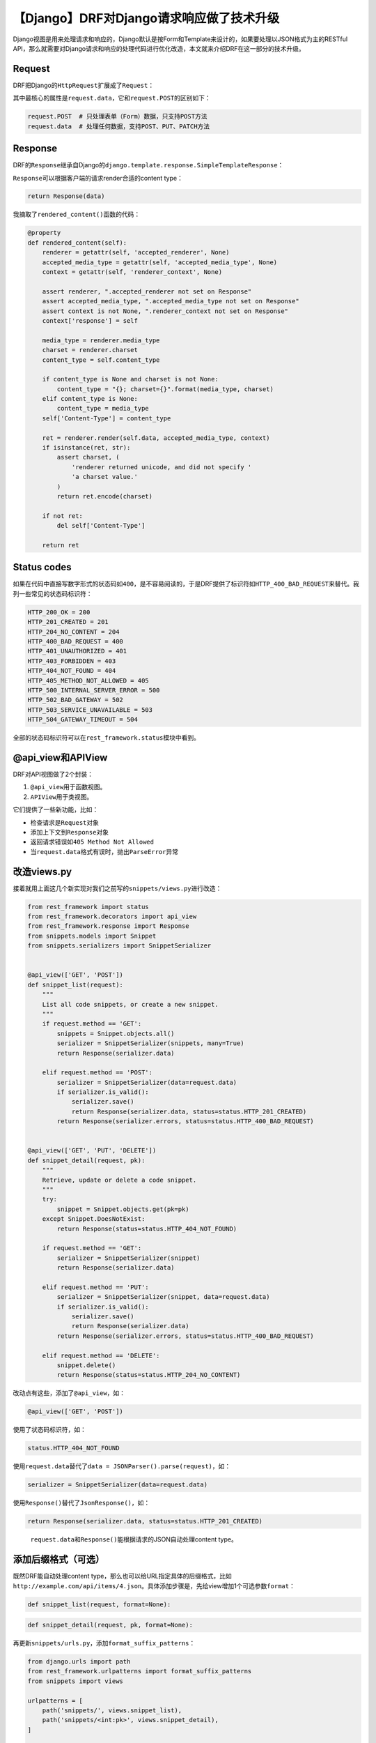 【Django】DRF对Django请求响应做了技术升级
=========================================

|image1|

Django视图是用来处理请求和响应的，Django默认是按Form和Template来设计的，如果要处理以JSON格式为主的RESTful
API，那么就需要对Django请求和响应的处理代码进行优化改造，本文就来介绍DRF在这一部分的技术升级。

Request
-------

DRF把Django的\ ``HttpRequest``\ 扩展成了\ ``Request``\ ：

|image2|

其中最核心的属性是\ ``request.data``\ ，它和\ ``request.POST``\ 的区别如下：

.. code:: python

   request.POST  # 只处理表单（Form）数据，只支持POST方法
   request.data  # 处理任何数据，支持POST、PUT、PATCH方法

Response
--------

DRF的\ ``Response``\ 继承自Django的\ ``django.template.response.SimpleTemplateResponse``\ ：

|image3|

``Response``\ 可以根据客户端的请求render合适的content type：

.. code:: python

   return Response(data)

我摘取了\ ``rendered_content()``\ 函数的代码：

.. code:: python

   @property
   def rendered_content(self):
       renderer = getattr(self, 'accepted_renderer', None)
       accepted_media_type = getattr(self, 'accepted_media_type', None)
       context = getattr(self, 'renderer_context', None)

       assert renderer, ".accepted_renderer not set on Response"
       assert accepted_media_type, ".accepted_media_type not set on Response"
       assert context is not None, ".renderer_context not set on Response"
       context['response'] = self

       media_type = renderer.media_type
       charset = renderer.charset
       content_type = self.content_type

       if content_type is None and charset is not None:
           content_type = "{}; charset={}".format(media_type, charset)
       elif content_type is None:
           content_type = media_type
       self['Content-Type'] = content_type

       ret = renderer.render(self.data, accepted_media_type, context)
       if isinstance(ret, str):
           assert charset, (
               'renderer returned unicode, and did not specify '
               'a charset value.'
           )
           return ret.encode(charset)

       if not ret:
           del self['Content-Type']

       return ret

Status codes
------------

如果在代码中直接写数字形式的状态码如\ ``400``\ ，是不容易阅读的，于是DRF提供了标识符如\ ``HTTP_400_BAD_REQUEST``\ 来替代。我列一些常见的状态码标识符：

.. code:: python

   HTTP_200_OK = 200
   HTTP_201_CREATED = 201
   HTTP_204_NO_CONTENT = 204
   HTTP_400_BAD_REQUEST = 400
   HTTP_401_UNAUTHORIZED = 401
   HTTP_403_FORBIDDEN = 403
   HTTP_404_NOT_FOUND = 404
   HTTP_405_METHOD_NOT_ALLOWED = 405
   HTTP_500_INTERNAL_SERVER_ERROR = 500
   HTTP_502_BAD_GATEWAY = 502
   HTTP_503_SERVICE_UNAVAILABLE = 503
   HTTP_504_GATEWAY_TIMEOUT = 504

全部的状态码标识符可以在\ ``rest_framework.status``\ 模块中看到。

@api_view和APIView
------------------

DRF对API视图做了2个封装：

1. ``@api_view``\ 用于函数视图。
2. ``APIView``\ 用于类视图。

它们提供了一些新功能，比如：

-  检查请求是\ ``Request``\ 对象
-  添加上下文到\ ``Response``\ 对象
-  返回请求错误如\ ``405 Method Not Allowed``
-  当\ ``request.data``\ 格式有误时，抛出\ ``ParseError``\ 异常

改造views.py
------------

接着就用上面这几个新实现对我们之前写的\ ``snippets/views.py``\ 进行改造：

.. code:: python

   from rest_framework import status
   from rest_framework.decorators import api_view
   from rest_framework.response import Response
   from snippets.models import Snippet
   from snippets.serializers import SnippetSerializer


   @api_view(['GET', 'POST'])
   def snippet_list(request):
       """
       List all code snippets, or create a new snippet.
       """
       if request.method == 'GET':
           snippets = Snippet.objects.all()
           serializer = SnippetSerializer(snippets, many=True)
           return Response(serializer.data)

       elif request.method == 'POST':
           serializer = SnippetSerializer(data=request.data)
           if serializer.is_valid():
               serializer.save()
               return Response(serializer.data, status=status.HTTP_201_CREATED)
           return Response(serializer.errors, status=status.HTTP_400_BAD_REQUEST)

       
   @api_view(['GET', 'PUT', 'DELETE'])
   def snippet_detail(request, pk):
       """
       Retrieve, update or delete a code snippet.
       """
       try:
           snippet = Snippet.objects.get(pk=pk)
       except Snippet.DoesNotExist:
           return Response(status=status.HTTP_404_NOT_FOUND)

       if request.method == 'GET':
           serializer = SnippetSerializer(snippet)
           return Response(serializer.data)

       elif request.method == 'PUT':
           serializer = SnippetSerializer(snippet, data=request.data)
           if serializer.is_valid():
               serializer.save()
               return Response(serializer.data)
           return Response(serializer.errors, status=status.HTTP_400_BAD_REQUEST)

       elif request.method == 'DELETE':
           snippet.delete()
           return Response(status=status.HTTP_204_NO_CONTENT)

改动点有这些，添加了\ ``@api_view``\ ，如：

.. code:: python

   @api_view(['GET', 'POST'])

使用了状态码标识符，如：

.. code:: python

   status.HTTP_404_NOT_FOUND

使用\ ``request.data``\ 替代了\ ``data = JSONParser().parse(request)``\ ，如：

.. code:: python

    serializer = SnippetSerializer(data=request.data)

使用\ ``Response()``\ 替代了\ ``JsonResponse()``\ ，如：

.. code:: python

   return Response(serializer.data, status=status.HTTP_201_CREATED)

..

   ``request.data``\ 和\ ``Response()``\ 能根据请求的JSON自动处理content
   type。

添加后缀格式（可选）
--------------------

既然DRF能自动处理content
type，那么也可以给URL指定具体的后缀格式，比如\ ``http://example.com/api/items/4.json``\ 。具体添加步骤是，先给view增加1个可选参数\ ``format``\ ：

.. code:: python

   def snippet_list(request, format=None):

.. code:: python

   def snippet_detail(request, pk, format=None):

再更新\ ``snippets/urls.py``\ ，添加\ ``format_suffix_patterns``\ ：

.. code:: python

   from django.urls import path
   from rest_framework.urlpatterns import format_suffix_patterns
   from snippets import views

   urlpatterns = [
       path('snippets/', views.snippet_list),
       path('snippets/<int:pk>', views.snippet_detail),
   ]

   urlpatterns = format_suffix_patterns(urlpatterns)

..

   这并不是必须的，实际上也无需这么做。

测试API
-------

.. code:: python

   http http://127.0.0.1:8000/snippets/

   HTTP/1.1 200 OK
   ...
   [
     {
       "id": 1,
       "title": "",
       "code": "foo = \"bar\"\n",
       "linenos": false,
       "language": "python",
       "style": "friendly"
     },
     {
       "id": 2,
       "title": "",
       "code": "print(\"hello, world\")\n",
       "linenos": false,
       "language": "python",
       "style": "friendly"
     }
   ]

跟之前的结果一样。再分别用form和json试试：

.. code:: python

   ## POST using form data
   http --form POST http://127.0.0.1:8000/snippets/ code="print(123)"

   {
     "id": 3,
     "title": "",
     "code": "print(123)",
     "linenos": false,
     "language": "python",
     "style": "friendly"
   }

   ## POST using JSON
   http --json POST http://127.0.0.1:8000/snippets/ code="print(456)"

   {
       "id": 4,
       "title": "",
       "code": "print(456)",
       "linenos": false,
       "language": "python",
       "style": "friendly"
   }

API文档
-------

DRF提供了可视化的API HTML文档，把API URL在浏览器中打开即可看到：

|image4|

小结
----

技术要依托于业务，让技术落地，在业务中发挥技术的价值，产生从业务到技术，从技术到业务的良好循环。当然，会技术是个大前提，对技术的学习不能停，比如Django
REST framework。

   参考资料：

   https://www.django-rest-framework.org/tutorial/2-requests-and-responses/

.. |image1| image:: ../wanggang.png
.. |image2| image:: 004008-【Django】DRF对Django请求响应做了技术升级/image-20201217110019268.png
.. |image3| image:: 004008-【Django】DRF对Django请求响应做了技术升级/image-20201217114616953.png
.. |image4| image:: 004008-【Django】DRF对Django请求响应做了技术升级/image-20201217160317353.png
